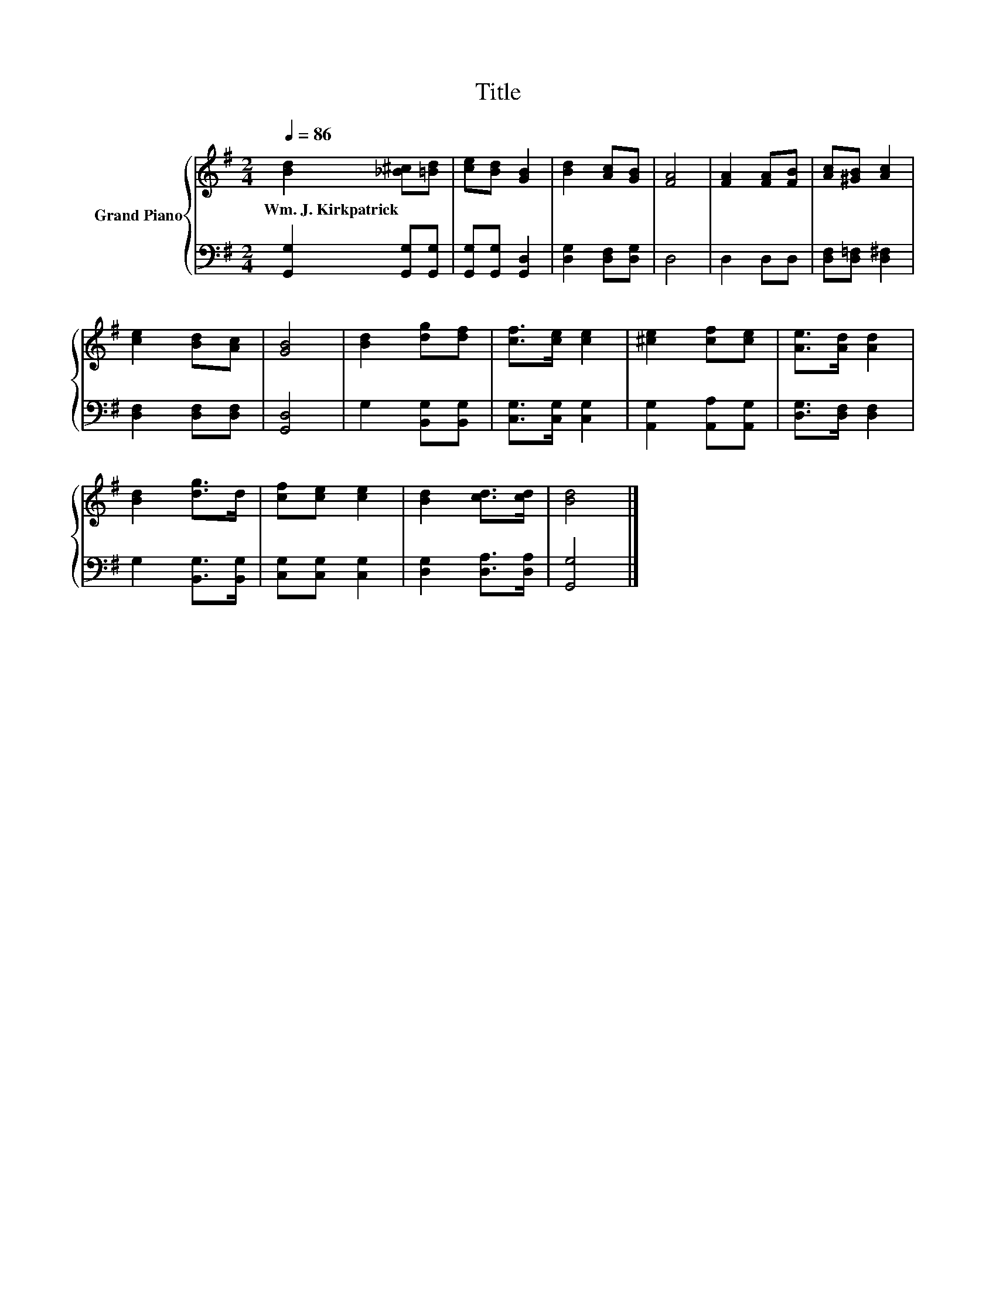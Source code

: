X:1
T:Title
%%score { 1 | 2 }
L:1/8
Q:1/4=86
M:2/4
K:G
V:1 treble nm="Grand Piano"
V:2 bass 
V:1
 [Bd]2 [_B^c][=Bd] | [ce][Bd] [GB]2 | [Bd]2 [Ac][GB] | [FA]4 | [FA]2 [FA][FB] | [Ac][^GB] [Ac]2 | %6
w: Wm.~J.~Kirkpatrick * *||||||
 [ce]2 [Bd][Ac] | [GB]4 | [Bd]2 [dg][df] | [cf]>[ce] [ce]2 | [^ce]2 [cf][ce] | [Ae]>[Ad] [Ad]2 | %12
w: ||||||
 [Bd]2 [dg]>d | [cf][ce] [ce]2 | [Bd]2 [cd]>[cd] | [Bd]4 |] %16
w: ||||
V:2
 [G,,G,]2 [G,,G,][G,,G,] | [G,,G,][G,,G,] [G,,D,]2 | [D,G,]2 [D,F,][D,G,] | D,4 | D,2 D,D, | %5
 [D,F,][D,=F,] [D,^F,]2 | [D,F,]2 [D,F,][D,F,] | [G,,D,]4 | G,2 [B,,G,][B,,G,] | %9
 [C,G,]>[C,G,] [C,G,]2 | [A,,G,]2 [A,,A,][A,,G,] | [D,G,]>[D,F,] [D,F,]2 | G,2 [B,,G,]>[B,,G,] | %13
 [C,G,][C,G,] [C,G,]2 | [D,G,]2 [D,A,]>[D,A,] | [G,,G,]4 |] %16

